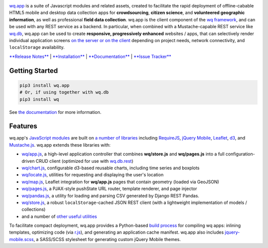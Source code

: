 |wq.app|

`wq.app <https://wq.io/wq.app>`__ is a suite of Javascript modules and
related assets, created to facilitate the rapid deployment of
offline-cabable HTML5 mobile and desktop data collection apps for
**crowdsourcing**, **citizen science**, and **volunteered geographic
information**, as well as professional **field data collection**. wq.app
is the client component of the `wq framework <https://wq.io>`__, and can
be used with any REST service as a backend. In particular, when combined
with a Mustache-capable REST service like
`wq.db <https://wq.io/wq.db>`__, wq.app can be used to create
**responsive, progressively enhanced** websites / apps, that can
selectively render individual application screens `on the server or on
the client <https://wq.io/docs/templates>`__ depending on project needs,
network connectivity, and ``localStorage`` availability.

`**Release Notes** <https://github.com/wq/wq.app/releases>`__ \|
`**Installation** <https://wq.io/docs/setup>`__ \|
`**Documentation** <https://wq.io/wq.app>`__ \| `**Issue
Tracker** <https://github.com/wq/wq.app/issues>`__

|PyPI Package|

Getting Started
---------------

.. code:: bash

    pip3 install wq.app
    # Or, if using together with wq.db
    pip3 install wq

See `the documentation <https://wq.io/docs/setup>`__ for more
information.

Features
--------

wq.app's `JavaScript modules <https://wq.io/docs/app>`__ are built on `a
number of libraries <https://wq.io/docs/third-party>`__ including
`RequireJS <http://requirejs.org>`__, `jQuery
Mobile <http://jquerymobile.com>`__, `Leaflet <http://leafletjs.com>`__,
`d3 <http://d3js.org>`__, and
`Mustache.js <https://mustache.github.com/>`__. wq.app extends these
libraries with:

-  `wq/app.js <https://wq.io/docs/app-js>`__, a high-level application
   controller that combines **wq/store.js** and **wq/pages.js** into a
   full configuration-driven CRUD client (optimized for use with
   `wq.db.rest <https://wq.io/docs/about-rest>`__)
-  `wq/chart.js <https://wq.io/docs/chart-js>`__, configurable d3-based
   reusable charts, including time series and boxplots
-  `wq/locate.js <https://wq.io/docs/locate-js>`__, utilities for
   requesting and displaying the user's location
-  `wq/map.js <https://wq.io/docs/map-js>`__, Leaflet integration for
   **wq/app.js** pages that contain geometry (loaded via GeoJSON)
-  `wq/pages.js <https://wq.io/docs/pages-js>`__, a PJAX-style pushState
   URL router, template renderer, and page injector
-  `wq/pandas.js <https://wq.io/docs/pandas-js>`__, a utility for
   loading and parsing CSV generated by Django REST Pandas.
-  `wq/store.js <https://wq.io/docs/store-js>`__, a robust
   ``localStorage``-cached JSON REST client (with a lightweight
   implementation of models / collections)
-  and a number of `other useful
   utilities <https://wq.io/docs/other-modules>`__

To facilitate compact deployment, wq.app provides a Python-based `build
process <https://wq.io/docs/build>`__ for compiling wq apps: inlining
templates, optimizing code (via
`r.js <https://github.com/jrburke/r.js>`__), and generating an
application cache manifest. wq.app also includes
`jquery-mobile.scss <https://wq.io/docs/jquery-mobile-scss-themes>`__, a
SASS/SCSS stylesheet for generating custom jQuery Mobile themes.

.. |wq.app| image:: https://raw.github.com/wq/wq/master/images/256/wq.app.png
   :target: https://wq.io/wq.app
.. |PyPI Package| image:: https://pypip.in/version/wq.app/badge.svg?style=flat
   :target: https://pypi.python.org/pypi/wq.app
